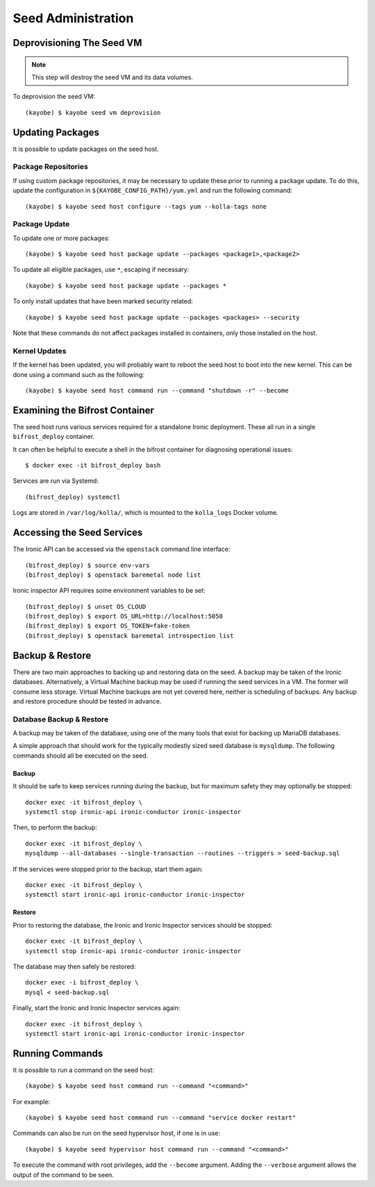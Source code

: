 ===================
Seed Administration
===================

Deprovisioning The Seed VM
==========================

.. note::

   This step will destroy the seed VM and its data volumes.

To deprovision the seed VM::

    (kayobe) $ kayobe seed vm deprovision

Updating Packages
=================

It is possible to update packages on the seed host.

Package Repositories
--------------------

If using custom package repositories, it may be necessary to update these prior
to running a package update. To do this, update the configuration in
``${KAYOBE_CONFIG_PATH}/yum.yml`` and run the following command::

    (kayobe) $ kayobe seed host configure --tags yum --kolla-tags none

Package Update
--------------

To update one or more packages::

    (kayobe) $ kayobe seed host package update --packages <package1>,<package2>

To update all eligible packages, use ``*``, escaping if necessary::

    (kayobe) $ kayobe seed host package update --packages *

To only install updates that have been marked security related::

    (kayobe) $ kayobe seed host package update --packages <packages> --security

Note that these commands do not affect packages installed in containers, only
those installed on the host.

Kernel Updates
--------------

If the kernel has been updated, you will probably want to reboot the seed host
to boot into the new kernel. This can be done using a command such as the
following::

    (kayobe) $ kayobe seed host command run --command "shutdown -r" --become

Examining the Bifrost Container
===============================

The seed host runs various services required for a standalone Ironic
deployment. These all run in a single ``bifrost_deploy`` container.

It can often be helpful to execute a shell in the bifrost container for
diagnosing operational issues::

    $ docker exec -it bifrost_deploy bash

Services are run via Systemd::

    (bifrost_deploy) systemctl

Logs are stored in ``/var/log/kolla/``, which is mounted to the ``kolla_logs``
Docker volume.

Accessing the Seed Services
===========================

The Ironic API can be accessed via the ``openstack`` command line interface::

    (bifrost_deploy) $ source env-vars
    (bifrost_deploy) $ openstack baremetal node list

Ironic inspector API requires some environment variables to be set::

    (bifrost_deploy) $ unset OS_CLOUD
    (bifrost_deploy) $ export OS_URL=http://localhost:5050
    (bifrost_deploy) $ export OS_TOKEN=fake-token
    (bifrost_deploy) $ openstack baremetal introspection list

Backup & Restore
================

There are two main approaches to backing up and restoring data on the seed.  A
backup may be taken of the Ironic databases. Alternatively, a Virtual Machine
backup may be used if running the seed services in a VM.  The former will
consume less storage. Virtual Machine backups are not yet covered here, neither
is scheduling of backups. Any backup and restore procedure should be tested in
advance.

Database Backup & Restore
-------------------------

A backup may be taken of the database, using one of the many tools that exist
for backing up MariaDB databases.

A simple approach that should work for the typically modestly sized seed
database is ``mysqldump``.  The following commands should all be executed on
the seed.

Backup
^^^^^^

It should be safe to keep services running during the backup, but for maximum
safety they may optionally be stopped::

    docker exec -it bifrost_deploy \
    systemctl stop ironic-api ironic-conductor ironic-inspector

Then, to perform the backup::

    docker exec -it bifrost_deploy \
    mysqldump --all-databases --single-transaction --routines --triggers > seed-backup.sql

If the services were stopped prior to the backup, start them again::

    docker exec -it bifrost_deploy \
    systemctl start ironic-api ironic-conductor ironic-inspector

Restore
^^^^^^^

Prior to restoring the database, the Ironic and Ironic Inspector services
should be stopped::

    docker exec -it bifrost_deploy \
    systemctl stop ironic-api ironic-conductor ironic-inspector

The database may then safely be restored::

    docker exec -i bifrost_deploy \
    mysql < seed-backup.sql

Finally, start the Ironic and Ironic Inspector services again::

    docker exec -it bifrost_deploy \
    systemctl start ironic-api ironic-conductor ironic-inspector

Running Commands
================

It is possible to run a command on the seed host::

    (kayobe) $ kayobe seed host command run --command "<command>"

For example::

    (kayobe) $ kayobe seed host command run --command "service docker restart"

Commands can also be run on the seed hypervisor host, if one is in use::

    (kayobe) $ kayobe seed hypervisor host command run --command "<command>"

To execute the command with root privileges, add the ``--become`` argument.
Adding the ``--verbose`` argument allows the output of the command to be seen.
